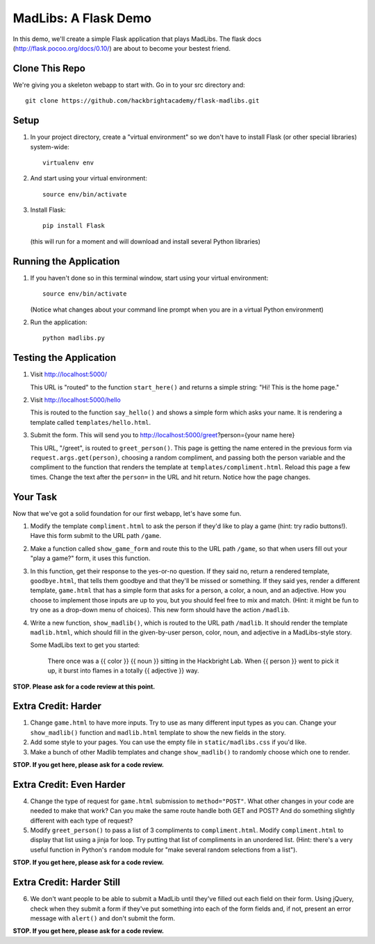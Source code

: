 MadLibs: A Flask Demo
=====================

In this demo, we'll create a simple Flask application that plays MadLibs. The
flask docs (http://flask.pocoo.org/docs/0.10/) are about to become your bestest friend.

Clone This Repo
---------------

We're giving you a skeleton webapp to start with. Go in to your src directory and::

     git clone https://github.com/hackbrightacademy/flask-madlibs.git

Setup
-----

1. In your project directory, create a "virtual environment" so we don't have
   to install Flask (or other special libraries) system-wide::

     virtualenv env

2. And start using your virtual environment::

     source env/bin/activate

3. Install Flask::

     pip install Flask

   (this will run for a moment and will download and install several Python libraries)


Running the Application
-----------------------

1. If you haven't done so in this terminal window, start using your virtual environment::

     source env/bin/activate

   (Notice what changes about your command line prompt when you are in a virtual Python
   environment)

2. Run the application::

     python madlibs.py


Testing the Application
-----------------------

1. Visit http://localhost:5000/

   This URL is "routed" to the function ``start_here()`` and returns a simple string:
   "Hi! This is the home page."

2. Visit http://localhost:5000/hello

   This is routed to the function ``say_hello()`` and shows a simple form which asks
   your name. It is rendering a template called ``templates/hello.html``.

3. Submit the form. This will send you to http://localhost:5000/greet?person={your name here}

   This URL, "/greet", is routed to ``greet_person()``. This page is getting the
   name entered in the previous form via ``request.args.get(person)``, choosing a
   random compliment, and passing both the person variable and the compliment
   to the function that renders the template at ``templates/compliment.html``.
   Reload this page a few times.
   Change the text after the ``person=`` in the URL and hit return. Notice how the
   page changes.

Your Task
---------

Now that we've got a solid foundation for our first webapp, let's have some fun.

1. Modify the template ``compliment.html`` to ask the person if they'd like to play
   a game (hint: try radio buttons!). Have this form submit to the URL path ``/game``.

2. Make a function called ``show_game_form`` and route this to the URL path ``/game``, so
   that when users fill out your "play a game?" form, it uses this function.

3. In this function, get their response to the yes-or-no question. If they said no,
   return a rendered template, ``goodbye.html``, that tells them goodbye and that they'll
   be missed or something. If they said yes, render a different template, ``game.html``
   that has a simple form that asks for a person, a color, a noun, and an adjective.
   How you choose to implement those inputs are up to you, but you should feel
   free to mix and match. (Hint: it might be fun to try one as a drop-down menu of choices).
   This new form should have the action ``/madlib``.

4. Write a new function, ``show_madlib()``, which is routed to the URL path ``/madlib``.
   It should render the template ``madlib.html``, which should fill in the given-by-user
   person, color, noun, and adjective in a MadLibs-style story.

   Some MadLibs text to get you started:

      There once was a {{ color }} {{ noun }} sitting in the Hackbright Lab.
      When {{ person }} went to pick it up, it burst into flames in a totally
      {{ adjective }} way.

**STOP. Please ask for a code review at this point.**

Extra Credit: Harder
--------------------

1. Change ``game.html`` to have more inputs. Try to use as many different input types
   as you can. Change your ``show_madlib()`` function and ``madlib.html`` template to show
   the new fields in the story.

2. Add some style to your pages. You can use the empty file in ``static/madlibs.css``
   if you'd like.

3. Make a bunch of other Madlib templates and change ``show_madlib()`` to randomly
   choose which one to render.

**STOP. If you get here, please ask for a code review.**

Extra Credit: Even Harder
-------------------------

4. Change the type of request for ``game.html`` submission to ``method="POST"``.
   What other changes in your
   code are needed to make that work? Can you make the same route handle both GET
   and POST? And do something slightly different with each type of request?

5. Modify ``greet_person()`` to pass a list of 3 compliments to ``compliment.html``.
   Modify ``compliment.html`` to display that list using a jinja for loop. Try putting
   that list of compliments in an unordered list. (Hint: there's a very useful function
   in Python's ``random`` module for "make several random selections from a list").

**STOP. If you get here, please ask for a code review.**

Extra Credit: Harder Still
--------------------------

6. We don't want people to be able to submit a MadLib until they've filled out each
   field on their form. Using jQuery, check when they submit a form if they've put something
   into each of the form fields and, if not, present an error message with ``alert()``
   and don't submit the form.

**STOP. If you get here, please ask for a code review.**